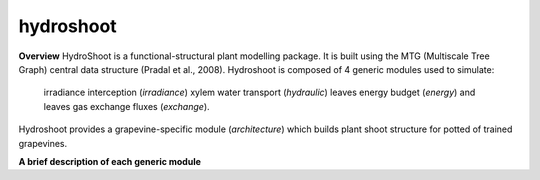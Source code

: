 ========================
hydroshoot
========================

.. {# pkglts, doc


.. image:: https://travis-ci.org/Rami Albasha/hydroshoot.svg?branch=master
    :alt: Travis build status
    :target: https://travis-ci.org/Rami Albasha/hydroshoot

.. #}
**Overview**
HydroShoot is a functional-structural plant modelling package. It is built using the MTG (Multiscale Tree Graph) central data structure (Pradal et al., 2008).
Hydroshoot is composed of 4 generic modules used to simulate:
	irradiance interception (*irradiance*)
	xylem water transport (*hydraulic*)
	leaves energy budget (*energy*)
	and leaves gas exchange fluxes (*exchange*).
Hydroshoot provides a grapevine-specific module (*architecture*) which builds plant shoot structure for potted of trained grapevines.

**A brief description of each generic module**

